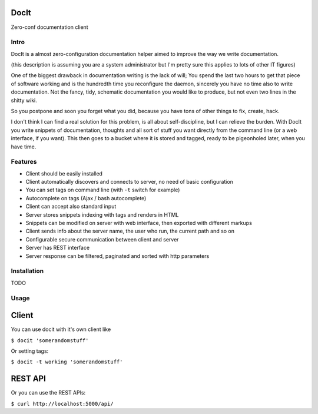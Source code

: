DocIt
=====

Zero-conf documentation client

Intro
-----

DocIt is a almost zero-configuration documentation helper aimed to improve the way we write documentation.

(this description is assuming you are a system administrator but I'm pretty sure this applies to lots of other IT figures)

One of the biggest drawback in documentation writing is the lack of will; You spend the last two hours to get that piece of software working and is the hundredth time you reconfigure the daemon, sincerely you have no time also to write documentation. Not the fancy, tidy, schematic documentation you would like to produce, but not even two lines in the shitty wiki.

So you postpone and soon you forget what you did, because you have tons of other things to fix, create, hack.

I don't think I can find a real solution for this problem, is all about self-discipline, but I can relieve the burden. With DocIt you write snippets of documentation, thoughts and all sort of stuff you want directly from the command line (or a web interface, if you want). This then goes to a bucket where it is stored and tagged, ready to be pigeonholed later, when you have time.

Features
--------

* Client should be easily installed
* Client automatically discovers and connects to server, no need of basic configuration
* You can set tags on command line (with ``-t`` switch for example)
* Autocomplete on tags (Ajax / bash autocomplete)
* Client can accept also standard input
* Server stores snippets indexing with tags and renders in HTML
* Snippets can be modified on server with web interface, then exported with different markups
* Client sends info about the server name, the user who run, the current path and so on
* Configurable secure communication between client and server
* Server has REST interface
* Server response can be filtered, paginated and sorted with http parameters

Installation
------------

TODO

Usage
-----

Client
======

You can use docit with it's own client like

``$ docit 'somerandomstuff'``

Or setting tags:

``$ docit -t working 'somerandomstuff'``

REST API
========

Or you can use the REST APIs:

``$ curl http://localhost:5000/api/``
